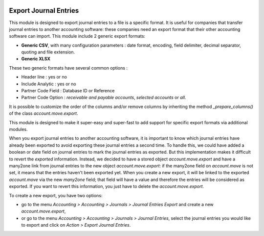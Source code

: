 .. image:: https://img.shields.io/badge/license-AGPL--3-blue.png
   :target: https://www.gnu.org/licenses/agpl
   :alt: License: AGPL-3

======================
Export Journal Entries
======================

This module is designed to export journal entries to a file is a specific format. It is useful for companies that transfer journal entries to another accounting software: these companies need an export format that their other accounting software can import. This module include 2 generic export formats:

* **Generic CSV**, with many configuration parameters : date format, encoding, field delimiter, decimal separator, quoting and file extension.
* **Generic XLSX**

These two generic formats have several common options :

* Header line : yes or no
* Include Analytic : yes or no
* Partner Code Field : Database ID or Reference
* Partner Code Option : *receivable and payable accounts*, *selected accounts* or *all*.

It is possible to customize the order of the columns and/or remove columns by inheriting the method *_prepare_columns()* of the class *account.move.export*.

This module is designed to make it super-easy and super-fast to add support for specific export formats via additional modules.

When you export journal entries to another accounting software, it is important to know which journal entries have already been exported to avoid exporting these journal entries a second time. To handle this, we could have added a boolean or date field on journal entries to mark the journal entries as exported. But this implementation makes it difficult to revert the *exported* information. Instead, we decided to have a stored object *account.move.export* and have a many2one link from journal entries to the new object *account.move.export*: if the many2one field on *account.move* is not set, it means that the entries haven't been exported yet. When you create a new export, it will be linked to the exported *account.move* via the new *many2one* field; that field will have a value and therefore the entries will be considered as exported. If you want to revert this information, you just have to delete the *account.move.export*.

To create a new export, you have two options:

* go to the menu *Accounting > Accounting > Journals > Journal Entries Export* and create a new *account.move.export*,
* or go to the menu *Accounting > Accounting > Journals > Journal Entries*, select the journal entries you would like to export and click on *Action > Export Journal Entries*.
